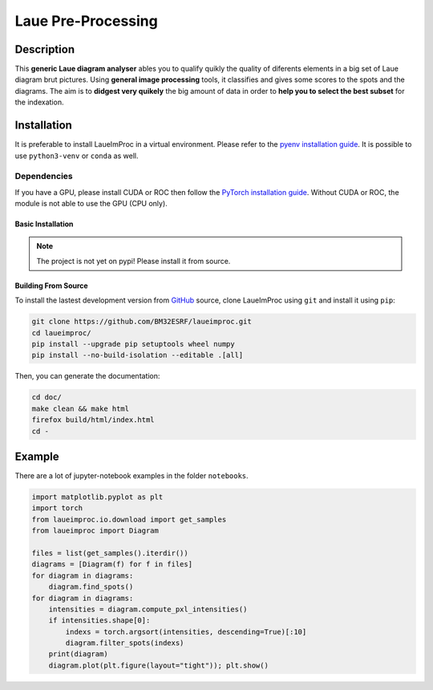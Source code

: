 *******************
Laue Pre-Processing
*******************

.. image:: https://img.shields.io/badge/License-MIT-green.svg
    :alt: [license MIT]
    :target: https://opensource.org/licenses/MIT

.. image:: https://img.shields.io/badge/python-3.9%20%7C%203.10%20%7C%203.11%20%7C%203.12-blue
    :alt: [versions]


Description
===========

This **generic Laue diagram analyser** ables you to qualify quikly the quality of diferents elements in a big set of Laue diagram brut pictures.
Using **general image processing** tools, it classifies and gives some scores to the spots and the diagrams. The aim is to **didgest very quikely** the big amount of data in order to **help you to select the best subset** for the indexation.


Installation
============


It is preferable to install LaueImProc in a virtual environment. Please refer to the `pyenv installation guide <https://github.com/pyenv/pyenv>`_. It is possible to use ``python3-venv`` or ``conda`` as well.

Dependencies
------------

If you have a GPU, please install CUDA or ROC then follow the `PyTorch installation guide <https://pytorch.org/>`_. Without CUDA or ROC, the module is not able to use the GPU (CPU only).


Basic Installation
^^^^^^^^^^^^^^^^^^

.. note::

    The project is not yet on pypi! Please install it from source.


Building From Source
^^^^^^^^^^^^^^^^^^^^

To install the lastest development version from `GitHub <https://github.com/BM32ESRF/laueimproc>`_ source, clone LaueImProc using ``git`` and install it using ``pip``:

.. code::

    git clone https://github.com/BM32ESRF/laueimproc.git
    cd laueimproc/
    pip install --upgrade pip setuptools wheel numpy
    pip install --no-build-isolation --editable .[all]

Then, you can generate the documentation:

.. code::

    cd doc/
    make clean && make html
    firefox build/html/index.html
    cd -


Example
=======

There are a lot of jupyter-notebook examples in the folder ``notebooks``.

.. code:: python

    import matplotlib.pyplot as plt
    import torch
    from laueimproc.io.download import get_samples
    from laueimproc import Diagram

    files = list(get_samples().iterdir())
    diagrams = [Diagram(f) for f in files]
    for diagram in diagrams:
        diagram.find_spots()
    for diagram in diagrams:
        intensities = diagram.compute_pxl_intensities()
        if intensities.shape[0]:
            indexs = torch.argsort(intensities, descending=True)[:10]
            diagram.filter_spots(indexs)
        print(diagram)
        diagram.plot(plt.figure(layout="tight")); plt.show()
